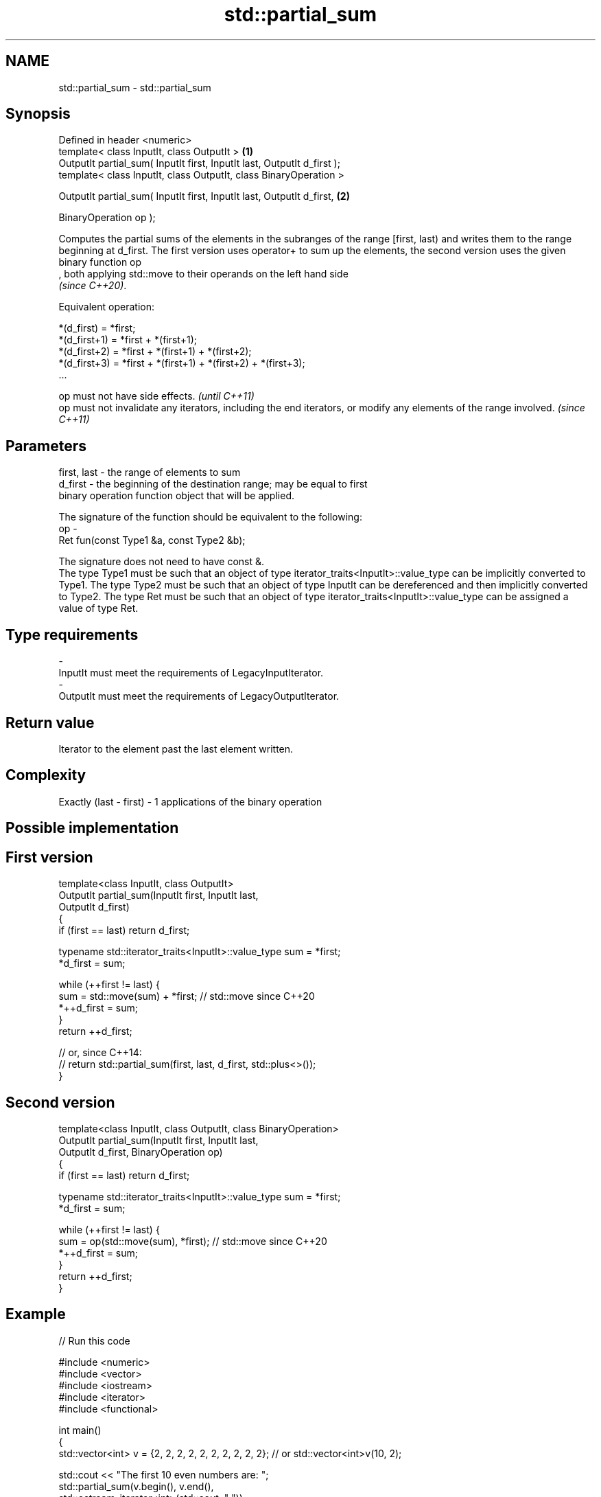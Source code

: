 .TH std::partial_sum 3 "2020.03.24" "http://cppreference.com" "C++ Standard Libary"
.SH NAME
std::partial_sum \- std::partial_sum

.SH Synopsis
   Defined in header <numeric>
   template< class InputIt, class OutputIt >                              \fB(1)\fP
   OutputIt partial_sum( InputIt first, InputIt last, OutputIt d_first );
   template< class InputIt, class OutputIt, class BinaryOperation >

   OutputIt partial_sum( InputIt first, InputIt last, OutputIt d_first,   \fB(2)\fP

   BinaryOperation op );

   Computes the partial sums of the elements in the subranges of the range [first, last) and writes them to the range beginning at d_first. The first version uses operator+ to sum up the elements, the second version uses the given binary function op
   , both applying std::move to their operands on the left hand side
   \fI(since C++20)\fP.

   Equivalent operation:

 *(d_first)   = *first;
 *(d_first+1) = *first + *(first+1);
 *(d_first+2) = *first + *(first+1) + *(first+2);
 *(d_first+3) = *first + *(first+1) + *(first+2) + *(first+3);
 ...

   op must not have side effects.                                                                                   \fI(until C++11)\fP
   op must not invalidate any iterators, including the end iterators, or modify any elements of the range involved. \fI(since C++11)\fP

.SH Parameters

   first, last - the range of elements to sum
   d_first     - the beginning of the destination range; may be equal to first
                 binary operation function object that will be applied.

                 The signature of the function should be equivalent to the following:
   op          -
                 Ret fun(const Type1 &a, const Type2 &b);

                 The signature does not need to have const &.
                 The type Type1 must be such that an object of type iterator_traits<InputIt>::value_type can be implicitly converted to Type1. The type Type2 must be such that an object of type InputIt can be dereferenced and then implicitly converted to Type2. The type Ret must be such that an object of type iterator_traits<InputIt>::value_type can be assigned a value of type Ret. 
.SH Type requirements
   -
   InputIt must meet the requirements of LegacyInputIterator.
   -
   OutputIt must meet the requirements of LegacyOutputIterator.

.SH Return value

   Iterator to the element past the last element written.

.SH Complexity

   Exactly (last - first) - 1 applications of the binary operation

.SH Possible implementation

.SH First version
   template<class InputIt, class OutputIt>
   OutputIt partial_sum(InputIt first, InputIt last,
                        OutputIt d_first)
   {
       if (first == last) return d_first;

       typename std::iterator_traits<InputIt>::value_type sum = *first;
       *d_first = sum;

       while (++first != last) {
          sum = std::move(sum) + *first; // std::move since C++20
          *++d_first = sum;
       }
       return ++d_first;

       // or, since C++14:
       // return std::partial_sum(first, last, d_first, std::plus<>());
   }
.SH Second version
   template<class InputIt, class OutputIt, class BinaryOperation>
   OutputIt partial_sum(InputIt first, InputIt last,
                        OutputIt d_first, BinaryOperation op)
   {
       if (first == last) return d_first;

       typename std::iterator_traits<InputIt>::value_type sum = *first;
       *d_first = sum;

       while (++first != last) {
          sum = op(std::move(sum), *first); // std::move since C++20
          *++d_first = sum;
       }
       return ++d_first;
   }

.SH Example

   
// Run this code

 #include <numeric>
 #include <vector>
 #include <iostream>
 #include <iterator>
 #include <functional>

 int main()
 {
     std::vector<int> v = {2, 2, 2, 2, 2, 2, 2, 2, 2, 2}; // or std::vector<int>v(10, 2);

     std::cout << "The first 10 even numbers are: ";
     std::partial_sum(v.begin(), v.end(),
                      std::ostream_iterator<int>(std::cout, " "));
     std::cout << '\\n';

     std::partial_sum(v.begin(), v.end(), v.begin(), std::multiplies<int>());
     std::cout << "The first 10 powers of 2 are: ";
     for (auto n : v) {
         std::cout << n << " ";
     }
     std::cout << '\\n';
 }

.SH Output:

 The first 10 even numbers are: 2 4 6 8 10 12 14 16 18 20
 The first 10 powers of 2 are: 2 4 8 16 32 64 128 256 512 1024

.SH See also

   adjacent_difference computes the differences between adjacent elements in a range
                       \fI(function template)\fP
   accumulate          sums up a range of elements
                       \fI(function template)\fP
   inclusive_scan      similar to std::partial_sum, includes the ith input element in the ith sum
   \fI(C++17)\fP             \fI(function template)\fP
   exclusive_scan      similar to std::partial_sum, excludes the ith input element from the ith sum
   \fI(C++17)\fP             \fI(function template)\fP
